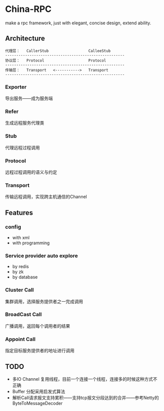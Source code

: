 * China-RPC

make a rpc framework, just with elegant, concise design, extend ability.


** Architecture
   #+BEGIN_EXAMPLE
   代理层：   CallerStub                  CalleeStub
   ------------------------------------------------------
   协议层：   Protocol                    Protocol
   ------------------------------------------------------
   传输层：   Transport   <----------->   Transport
   ------------------------------------------------------
   #+END_EXAMPLE
*** Exporter
导出服务——成为服务端
*** Refer
生成远程服务代理类
*** Stub
代理远程过程调用
*** Protocol
远程过程调用的语义与约定
*** Transport
传输远程调用，实现跨主机通信的Channel

** Features
*** config
    - with xml
    - with programming  
*** Service provider auto explore
    - by redis
    - by zk
    - by database
*** Cluster Call
    集群调用，选择服务提供者之一完成调用
*** BroadCast Call
    广播调用，返回每个调用者的结果
*** Appoint Call
    指定目标服务提供者的地址进行调用

** TODO
- 多IO Channel 复用线程，目前一个连接一个线程，连接多的时候这种方式不正确
- Buffer 分配采用启发式算法
- 解析Call请求报文支持累积——支持tcp报文分段达到的合并——参考Netty的ByteToMessageDecoder
    


